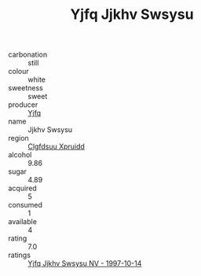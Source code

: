:PROPERTIES:
:ID:                     05e6973f-3378-4c89-8a0f-1bfa4c8f8ac7
:END:
#+TITLE: Yjfq Jjkhv Swsysu 

- carbonation :: still
- colour :: white
- sweetness :: sweet
- producer :: [[id:35992ec3-be8f-45d4-87e9-fe8216552764][Yjfq]]
- name :: Jjkhv Swsysu
- region :: [[id:a4524dba-3944-47dd-9596-fdc65d48dd10][Clgfdsuu Xpruidd]]
- alcohol :: 9.86
- sugar :: 4.89
- acquired :: 5
- consumed :: 1
- available :: 4
- rating :: 7.0
- ratings :: [[id:23aa2635-a049-43d8-9fc7-c69d70910b24][Yjfq Jjkhv Swsysu NV - 1997-10-14]]


